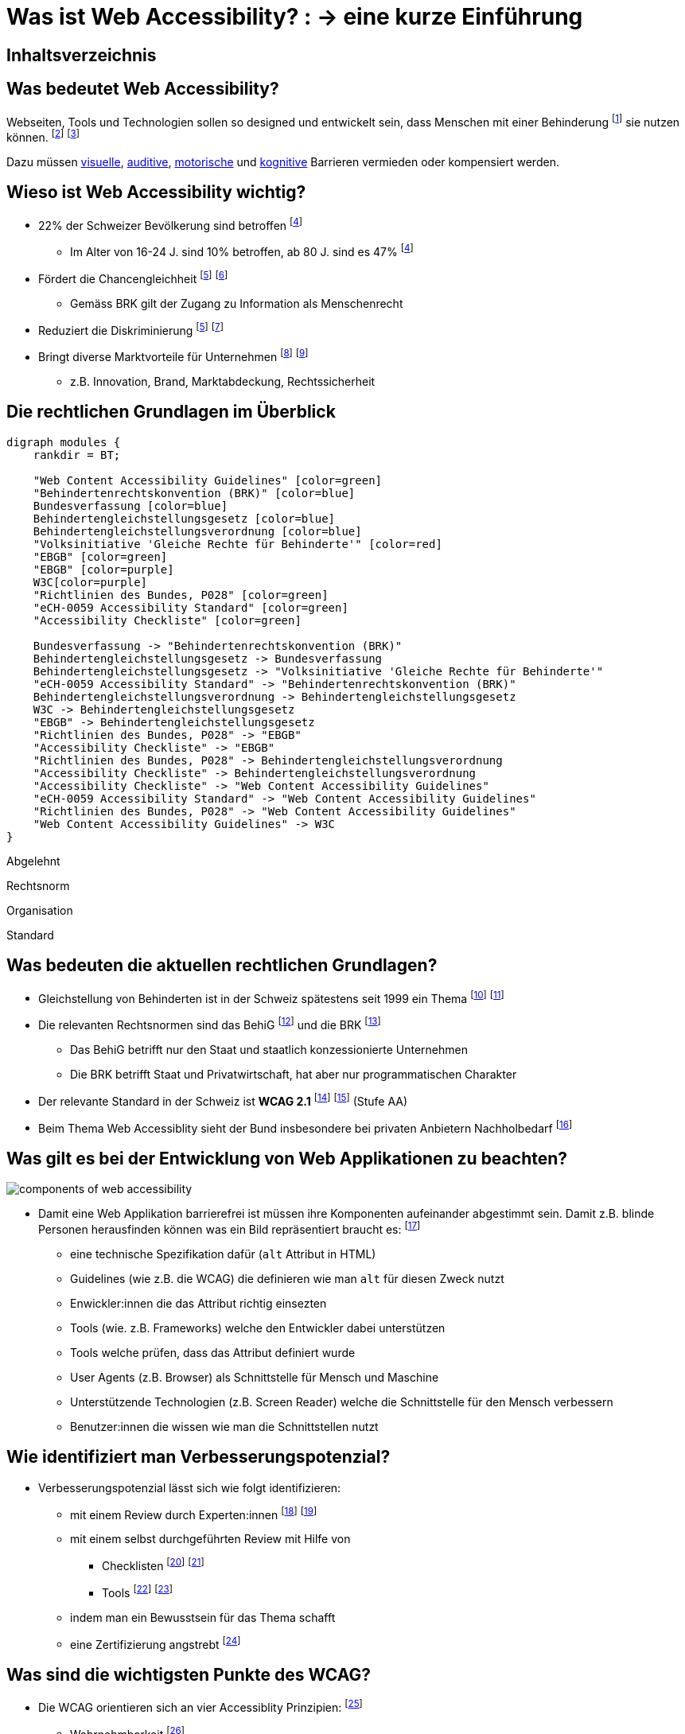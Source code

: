 :revealjs_width: 1600
:revealjs_height: 1200
:revealjs_margin: 0.06
:revealjs_theme: white
:revealjs_center: true
:revealjs_transition: fade
:revealjs_transitionSpeed: fast

:imagesdir: images
:title-slide-background-image: accessiblity_icons.svg

:customcss: ./styles/custom.css

= Was ist Web Accessibility? : -> eine kurze Einführung

:toc-title:

[%notitle]
== Inhaltsverzeichnis

toc::[]

== Was bedeutet Web Accessibility?

Webseiten, Tools und Technologien sollen so designed und entwickelt sein, dass Menschen mit einer Behinderung
footnote:[https://www.fedlex.admin.ch/eli/cc/2003/667/de#art_2[Art. 2, BehiG]] sie nutzen können.
footnote:[https://www.w3.org/WAI/fundamentals/accessibility-intro/#what[W3C, Intro]]
footnote:[https://www.enableme.ch/de/artikel/bedeutung-von-barrierefreiheit-885[enableme, Erklärung]]

Dazu müssen https://www.w3.org/WAI/people-use-web/abilities-barriers/#visual[visuelle], https://www.w3.org/WAI/people-use-web/abilities-barriers/#auditory[auditive], https://www.w3.org/WAI/people-use-web/abilities-barriers/#physical[motorische] und https://www.w3.org/WAI/people-use-web/abilities-barriers/#cognitive[kognitive] Barrieren vermieden oder kompensiert werden.

== Wieso ist Web Accessibility wichtig?

* 22% der Schweizer Bevölkerung sind betroffen
footnote:bfs-betroffen[https://www.bfs.admin.ch/bfs/de/home/statistiken/wirtschaftliche-soziale-situation-bevoelkerung/gleichstellung-menschen-behinderungen/behinderungen/individuelle-merkmale.html[BfS, Menschen mit Behinderungen gemäss Gleichstellungsgesetz]]
** Im Alter von 16-24 J. sind 10% betroffen, ab 80 J. sind es 47%
footnote:bfs-betroffen[]
* Fördert die Chancengleichheit
footnote:zweck-brk[https://www.edi.admin.ch/edi/de/home/fachstellen/ebgb/recht/international0/uebereinkommen-der-uno-ueber-die-rechte-von-menschen-mit-behinde/geltungsbereich-und-zweck.html[Behindertenrechtskonvention (BRK), Geltungsbereich und Zweck]]
footnote:schweiz-gleichstellung[https://www.bj.admin.ch/bj/de/home/gesellschaft/gesetzgebung/archiv/behinderte.html[BJ, Gleichstellung der Behinderten]]
** Gemäss BRK gilt der Zugang zu Information als Menschenrecht
* Reduziert die Diskriminierung
footnote:zweck-brk[]
footnote:umsetzung-brk[https://www.skmr.ch/de/schwerpunkte/verletzliche-gruppen/umsetzung-uno-brk/index.html[SKMR, Teilprojekt Umsetzung der UNO-Behindertenrechtskonvention in der Schweiz]]
* Bringt diverse Marktvorteile für Unternehmen
footnote:[https://www.w3.org/WAI/fundamentals/accessibility-intro/#important[W3C, Accessibility is Important for Individuals, Businesses, Society]]
footnote:[https://www.w3.org/WAI/business-case[W3C, The Business Case for Digital Accessibility ]]
** z.B. Innovation, Brand, Marktabdeckung, Rechtssicherheit

== Die rechtlichen Grundlagen im Überblick

[.maxed-image]
[graphviz,modules,svg]
....
digraph modules {
    rankdir = BT;

    "Web Content Accessibility Guidelines" [color=green]
    "Behindertenrechtskonvention (BRK)" [color=blue]
    Bundesverfassung [color=blue]
    Behindertengleichstellungsgesetz [color=blue]
    Behindertengleichstellungsverordnung [color=blue]
    "Volksinitiative 'Gleiche Rechte für Behinderte'" [color=red]
    "EBGB" [color=green]
    "EBGB" [color=purple]
    W3C[color=purple]
    "Richtlinien des Bundes, P028" [color=green]
    "eCH-0059 Accessibility Standard" [color=green]
    "Accessibility Checkliste" [color=green]

    Bundesverfassung -> "Behindertenrechtskonvention (BRK)"
    Behindertengleichstellungsgesetz -> Bundesverfassung
    Behindertengleichstellungsgesetz -> "Volksinitiative 'Gleiche Rechte für Behinderte'"
    "eCH-0059 Accessibility Standard" -> "Behindertenrechtskonvention (BRK)"
    Behindertengleichstellungsverordnung -> Behindertengleichstellungsgesetz
    W3C -> Behindertengleichstellungsgesetz
    "EBGB" -> Behindertengleichstellungsgesetz
    "Richtlinien des Bundes, P028" -> "EBGB"
    "Accessibility Checkliste" -> "EBGB"
    "Richtlinien des Bundes, P028" -> Behindertengleichstellungsverordnung
    "Accessibility Checkliste" -> Behindertengleichstellungsverordnung
    "Accessibility Checkliste" -> "Web Content Accessibility Guidelines"
    "eCH-0059 Accessibility Standard" -> "Web Content Accessibility Guidelines"
    "Richtlinien des Bundes, P028" -> "Web Content Accessibility Guidelines"
    "Web Content Accessibility Guidelines" -> W3C
}
....

[.abgelehnt]
Abgelehnt

[.rechtsnorm]
Rechtsnorm

[.organisation]
Organisation

[.standard]
Standard

== Was bedeuten die aktuellen rechtlichen Grundlagen?

* Gleichstellung von Behinderten ist in der Schweiz spätestens seit 1999 ein Thema
footnote:[https://www.bj.admin.ch/bj/de/home/gesellschaft/gesetzgebung/archiv/behinderte.html[Gleichstellung der Behinderten]]
footnote:[https://www.fedlex.admin.ch/eli/fga/2001/434/de[Fedlex, Botschaft des Bundesrates zur Volksinitiative]]
* Die relevanten Rechtsnormen sind das BehiG
footnote:[https://www.fedlex.admin.ch/eli/cc/2003/667/de[Fedlex, BehiG]] und die BRK
footnote:[https://www.edi.admin.ch/edi/de/home/fachstellen/ebgb/recht/international0/uebereinkommen-der-uno-ueber-die-rechte-von-menschen-mit-behinde.html[EDI, BRK]]
** Das BehiG betrifft nur den Staat und staatlich konzessionierte Unternehmen
** Die BRK betrifft Staat und Privatwirtschaft, hat aber nur programmatischen Charakter
* Der relevante Standard in der Schweiz ist **WCAG 2.1**
footnote:[https://www.access-for-all.ch/ch/barrierefreiheit/rechtlicher-rahmen-in-der-schweiz.html[W3C, WCAG 2.1]]
footnote:[https://www.w3.org/WAI/policies/[W3C, Policies]] (Stufe AA)
* Beim Thema Web Accessiblity sieht der Bund insbesondere bei privaten Anbietern Nachholbedarf
footnote:[https://www.edi.admin.ch/dam/edi/de/dokumente/gleichstellung/publikation/bericht.pdf.download.pdf/bericht.pdf[EBGB, Bericht "Behindertenpolitik"]]

[.smaller-text]
== Was gilt es bei der Entwicklung von Web Applikationen zu beachten?

[.smaller-image]
image::components_of_web_accessibility.png[]

* Damit eine Web Applikation barrierefrei ist müssen ihre Komponenten aufeinander abgestimmt sein.
Damit z.B. blinde Personen herausfinden können was ein Bild repräsentiert braucht es:
footnote:[https://www.w3.org/WAI/fundamentals/components[W3C, Essential Components of Web Accessibility]]
** eine technische Spezifikation dafür (`alt` Attribut in HTML)
** Guidelines (wie z.B. die WCAG) die definieren wie man `alt` für diesen Zweck nutzt
** Enwickler:innen die das Attribut richtig einsezten
** Tools (wie. z.B. Frameworks) welche den Entwickler dabei unterstützen
** Tools welche prüfen, dass das Attribut definiert wurde
** User Agents (z.B. Browser) als Schnittstelle für Mensch und Maschine
** Unterstützende Technologien (z.B. Screen Reader) welche die Schnittstelle für den Mensch verbessern
** Benutzer:innen die wissen wie man die Schnittstellen nutzt

== Wie identifiziert man Verbesserungspotenzial?

* Verbesserungspotenzial lässt sich wie folgt identifizieren:
** mit einem Review durch Experten:innen
footnote:[https://www.access-for-all.ch/ch/beratung/accessibility-quicktest.html[Zugang für alle, Accessibility Quicktest ]]
footnote:[https://www.access-for-all.ch/ch/beratung/accessibility-expert-review.html[Zugang für alle, Accessibility Review]]
** mit einem selbst durchgeführten Review mit Hilfe von
*** Checklisten
footnote:[https://www.w3.org/WAI/WCAG21/quickref/[W3C, How to Meet WCAG]]
footnote:[https://a11y.digitaldialog.swiss/[Strategie «Digitale Schweiz» des Bundesrates, Accessibility Checkliste]]
*** Tools
footnote:[https://wave.webaim.org/[WebAIM, WAVE Web Accessibility Evaluation Tool]]
footnote:[https://www.access-for-all.ch/ch/wissensecke-faq/tools-fuer-barrierefreies-webdesign.html[Zugang für alle, Tools für barrierefreies Webdesign]]
** indem man ein Bewusstsein für das Thema schafft
** eine Zertifizierung angstrebt
footnote:[https://www.access-for-all.ch/ch/zertifizierung.html[Zugang für alle, Zertifizierung]]

== Was sind die wichtigsten Punkte des WCAG?

* Die WCAG orientieren sich an vier Accessiblity Prinzipien:
footnote:[https://www.w3.org/WAI/fundamentals/accessibility-principles/[W3C, Accessibility Principles]]
** Wahrnehmbarkeit
footnote:[https://www.w3.org/WAI/WCAG21/quickref/#principle1[WCAG 2.1, Principle 1 - Perceivable]]
*** es sollte möglichst einfach sein Inhalte zu sehen oder hören
** Bedienbarkeit
*** es sollte möglich sein sämtliche Funktionalität mit einer Tastatur zu nutzen
footnote:[https://www.w3.org/WAI/WCAG21/quickref/#principle2[WCAG 2.1, Principle 2 - Operable]]
** Verständlichkeit
footnote:[https://www.w3.org/WAI/WCAG21/quickref/#principle3[WCAG 2.1, Principle 3 – Understandable]]
*** es möglichst einfach sein Text zu lesen und zu verstehen
** Robustheit
footnote:[https://www.w3.org/WAI/WCAG21/quickref/#principle4[WCAG 2.1, Principle 4 – Robust]]
*** die Applikation sollte möglichst kompatibel mit aktuellen und zukünftigen Technologien sein
